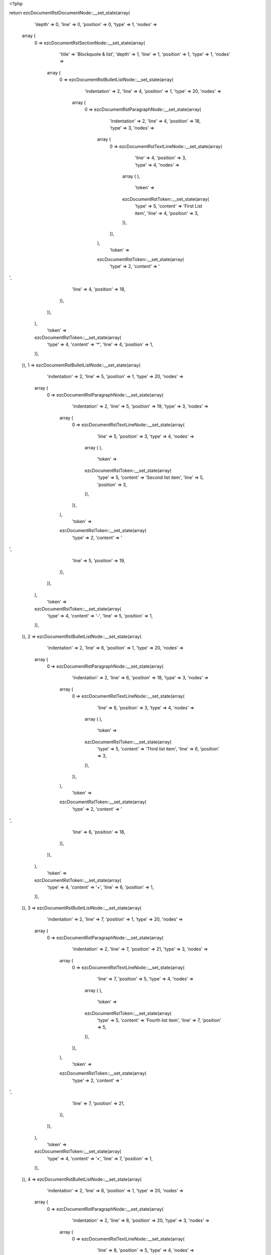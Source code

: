 <?php

return ezcDocumentRstDocumentNode::__set_state(array(
   'depth' => 0,
   'line' => 0,
   'position' => 0,
   'type' => 1,
   'nodes' => 
  array (
    0 => 
    ezcDocumentRstSectionNode::__set_state(array(
       'title' => 'Blockquote & list',
       'depth' => 1,
       'line' => 1,
       'position' => 1,
       'type' => 1,
       'nodes' => 
      array (
        0 => 
        ezcDocumentRstBulletListNode::__set_state(array(
           'indentation' => 2,
           'line' => 4,
           'position' => 1,
           'type' => 20,
           'nodes' => 
          array (
            0 => 
            ezcDocumentRstParagraphNode::__set_state(array(
               'indentation' => 2,
               'line' => 4,
               'position' => 18,
               'type' => 3,
               'nodes' => 
              array (
                0 => 
                ezcDocumentRstTextLineNode::__set_state(array(
                   'line' => 4,
                   'position' => 3,
                   'type' => 4,
                   'nodes' => 
                  array (
                  ),
                   'token' => 
                  ezcDocumentRstToken::__set_state(array(
                     'type' => 5,
                     'content' => 'First List item',
                     'line' => 4,
                     'position' => 3,
                  )),
                )),
              ),
               'token' => 
              ezcDocumentRstToken::__set_state(array(
                 'type' => 2,
                 'content' => '
',
                 'line' => 4,
                 'position' => 18,
              )),
            )),
          ),
           'token' => 
          ezcDocumentRstToken::__set_state(array(
             'type' => 4,
             'content' => '*',
             'line' => 4,
             'position' => 1,
          )),
        )),
        1 => 
        ezcDocumentRstBulletListNode::__set_state(array(
           'indentation' => 2,
           'line' => 5,
           'position' => 1,
           'type' => 20,
           'nodes' => 
          array (
            0 => 
            ezcDocumentRstParagraphNode::__set_state(array(
               'indentation' => 2,
               'line' => 5,
               'position' => 19,
               'type' => 3,
               'nodes' => 
              array (
                0 => 
                ezcDocumentRstTextLineNode::__set_state(array(
                   'line' => 5,
                   'position' => 3,
                   'type' => 4,
                   'nodes' => 
                  array (
                  ),
                   'token' => 
                  ezcDocumentRstToken::__set_state(array(
                     'type' => 5,
                     'content' => 'Second list item',
                     'line' => 5,
                     'position' => 3,
                  )),
                )),
              ),
               'token' => 
              ezcDocumentRstToken::__set_state(array(
                 'type' => 2,
                 'content' => '
',
                 'line' => 5,
                 'position' => 19,
              )),
            )),
          ),
           'token' => 
          ezcDocumentRstToken::__set_state(array(
             'type' => 4,
             'content' => '-',
             'line' => 5,
             'position' => 1,
          )),
        )),
        2 => 
        ezcDocumentRstBulletListNode::__set_state(array(
           'indentation' => 2,
           'line' => 6,
           'position' => 1,
           'type' => 20,
           'nodes' => 
          array (
            0 => 
            ezcDocumentRstParagraphNode::__set_state(array(
               'indentation' => 2,
               'line' => 6,
               'position' => 18,
               'type' => 3,
               'nodes' => 
              array (
                0 => 
                ezcDocumentRstTextLineNode::__set_state(array(
                   'line' => 6,
                   'position' => 3,
                   'type' => 4,
                   'nodes' => 
                  array (
                  ),
                   'token' => 
                  ezcDocumentRstToken::__set_state(array(
                     'type' => 5,
                     'content' => 'Third list item',
                     'line' => 6,
                     'position' => 3,
                  )),
                )),
              ),
               'token' => 
              ezcDocumentRstToken::__set_state(array(
                 'type' => 2,
                 'content' => '
',
                 'line' => 6,
                 'position' => 18,
              )),
            )),
          ),
           'token' => 
          ezcDocumentRstToken::__set_state(array(
             'type' => 4,
             'content' => '+',
             'line' => 6,
             'position' => 1,
          )),
        )),
        3 => 
        ezcDocumentRstBulletListNode::__set_state(array(
           'indentation' => 2,
           'line' => 7,
           'position' => 1,
           'type' => 20,
           'nodes' => 
          array (
            0 => 
            ezcDocumentRstParagraphNode::__set_state(array(
               'indentation' => 2,
               'line' => 7,
               'position' => 21,
               'type' => 3,
               'nodes' => 
              array (
                0 => 
                ezcDocumentRstTextLineNode::__set_state(array(
                   'line' => 7,
                   'position' => 5,
                   'type' => 4,
                   'nodes' => 
                  array (
                  ),
                   'token' => 
                  ezcDocumentRstToken::__set_state(array(
                     'type' => 5,
                     'content' => 'Fourth list item',
                     'line' => 7,
                     'position' => 5,
                  )),
                )),
              ),
               'token' => 
              ezcDocumentRstToken::__set_state(array(
                 'type' => 2,
                 'content' => '
',
                 'line' => 7,
                 'position' => 21,
              )),
            )),
          ),
           'token' => 
          ezcDocumentRstToken::__set_state(array(
             'type' => 4,
             'content' => '•',
             'line' => 7,
             'position' => 1,
          )),
        )),
        4 => 
        ezcDocumentRstBulletListNode::__set_state(array(
           'indentation' => 2,
           'line' => 8,
           'position' => 1,
           'type' => 20,
           'nodes' => 
          array (
            0 => 
            ezcDocumentRstParagraphNode::__set_state(array(
               'indentation' => 2,
               'line' => 8,
               'position' => 20,
               'type' => 3,
               'nodes' => 
              array (
                0 => 
                ezcDocumentRstTextLineNode::__set_state(array(
                   'line' => 8,
                   'position' => 5,
                   'type' => 4,
                   'nodes' => 
                  array (
                  ),
                   'token' => 
                  ezcDocumentRstToken::__set_state(array(
                     'type' => 5,
                     'content' => 'Fifth list item',
                     'line' => 8,
                     'position' => 5,
                  )),
                )),
              ),
               'token' => 
              ezcDocumentRstToken::__set_state(array(
                 'type' => 2,
                 'content' => '
',
                 'line' => 8,
                 'position' => 20,
              )),
            )),
          ),
           'token' => 
          ezcDocumentRstToken::__set_state(array(
             'type' => 4,
             'content' => '‣',
             'line' => 8,
             'position' => 1,
          )),
        )),
        5 => 
        ezcDocumentRstBulletListNode::__set_state(array(
           'indentation' => 2,
           'line' => 9,
           'position' => 1,
           'type' => 20,
           'nodes' => 
          array (
            0 => 
            ezcDocumentRstParagraphNode::__set_state(array(
               'indentation' => 2,
               'line' => 9,
               'position' => 20,
               'type' => 3,
               'nodes' => 
              array (
                0 => 
                ezcDocumentRstTextLineNode::__set_state(array(
                   'line' => 9,
                   'position' => 5,
                   'type' => 4,
                   'nodes' => 
                  array (
                  ),
                   'token' => 
                  ezcDocumentRstToken::__set_state(array(
                     'type' => 5,
                     'content' => 'Sixth list item',
                     'line' => 9,
                     'position' => 5,
                  )),
                )),
              ),
               'token' => 
              ezcDocumentRstToken::__set_state(array(
                 'type' => 2,
                 'content' => '
',
                 'line' => 9,
                 'position' => 20,
              )),
            )),
          ),
           'token' => 
          ezcDocumentRstToken::__set_state(array(
             'type' => 4,
             'content' => '⁃',
             'line' => 9,
             'position' => 1,
          )),
        )),
        6 => 
        ezcDocumentRstParagraphNode::__set_state(array(
           'indentation' => 0,
           'line' => 11,
           'position' => 3,
           'type' => 3,
           'nodes' => 
          array (
            0 => 
            ezcDocumentRstTextLineNode::__set_state(array(
               'line' => 11,
               'position' => 1,
               'type' => 4,
               'nodes' => 
              array (
              ),
               'token' => 
              ezcDocumentRstToken::__set_state(array(
                 'type' => 4,
                 'content' => '..',
                 'line' => 11,
                 'position' => 1,
              )),
            )),
          ),
           'token' => 
          ezcDocumentRstToken::__set_state(array(
             'type' => 2,
             'content' => '
',
             'line' => 11,
             'position' => 3,
          )),
        )),
        7 => 
        ezcDocumentRstBlockquoteNode::__set_state(array(
           'indentation' => 4,
           'annotation' => NULL,
           'closed' => false,
           'line' => 13,
           'position' => 5,
           'type' => 5,
           'nodes' => 
          array (
            0 => 
            ezcDocumentRstParagraphNode::__set_state(array(
               'indentation' => 4,
               'line' => 13,
               'position' => 19,
               'type' => 3,
               'nodes' => 
              array (
                0 => 
                ezcDocumentRstTextLineNode::__set_state(array(
                   'line' => 13,
                   'position' => 5,
                   'type' => 4,
                   'nodes' => 
                  array (
                  ),
                   'token' => 
                  ezcDocumentRstToken::__set_state(array(
                     'type' => 5,
                     'content' => 'Block quote 3',
                     'line' => 13,
                     'position' => 5,
                  )),
                )),
                1 => 
                ezcDocumentRstTextLineNode::__set_state(array(
                   'line' => 13,
                   'position' => 18,
                   'type' => 4,
                   'nodes' => 
                  array (
                  ),
                   'token' => 
                  ezcDocumentRstToken::__set_state(array(
                     'type' => 4,
                     'content' => '.',
                     'line' => 13,
                     'position' => 18,
                  )),
                )),
              ),
               'token' => 
              ezcDocumentRstToken::__set_state(array(
                 'type' => 2,
                 'content' => '
',
                 'line' => 13,
                 'position' => 19,
              )),
            )),
          ),
           'token' => 
          ezcDocumentRstToken::__set_state(array(
             'type' => 5,
             'content' => 'Block quote 3',
             'line' => 13,
             'position' => 5,
          )),
        )),
      ),
       'token' => 
      ezcDocumentRstToken::__set_state(array(
         'type' => 5,
         'content' => 'Blockquote & list',
         'line' => 1,
         'position' => 1,
      )),
    )),
  ),
   'token' => NULL,
));

